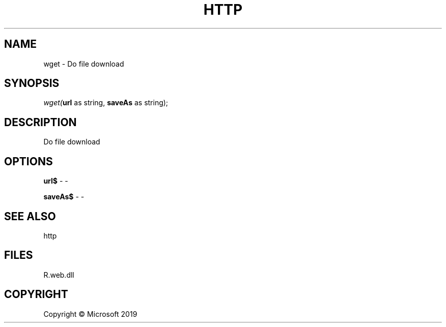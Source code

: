 .\" man page create by R# package system.
.TH HTTP 4 2000-01-01 "wget" "wget"
.SH NAME
wget \- Do file download
.SH SYNOPSIS
\fIwget(\fBurl\fR as string, 
\fBsaveAs\fR as string);\fR
.SH DESCRIPTION
.PP
Do file download
.PP
.SH OPTIONS
.PP
\fBurl$\fB \fR\- -
.PP
.PP
\fBsaveAs$\fB \fR\- -
.PP
.SH SEE ALSO
http
.SH FILES
.PP
R.web.dll
.PP
.SH COPYRIGHT
Copyright © Microsoft 2019
